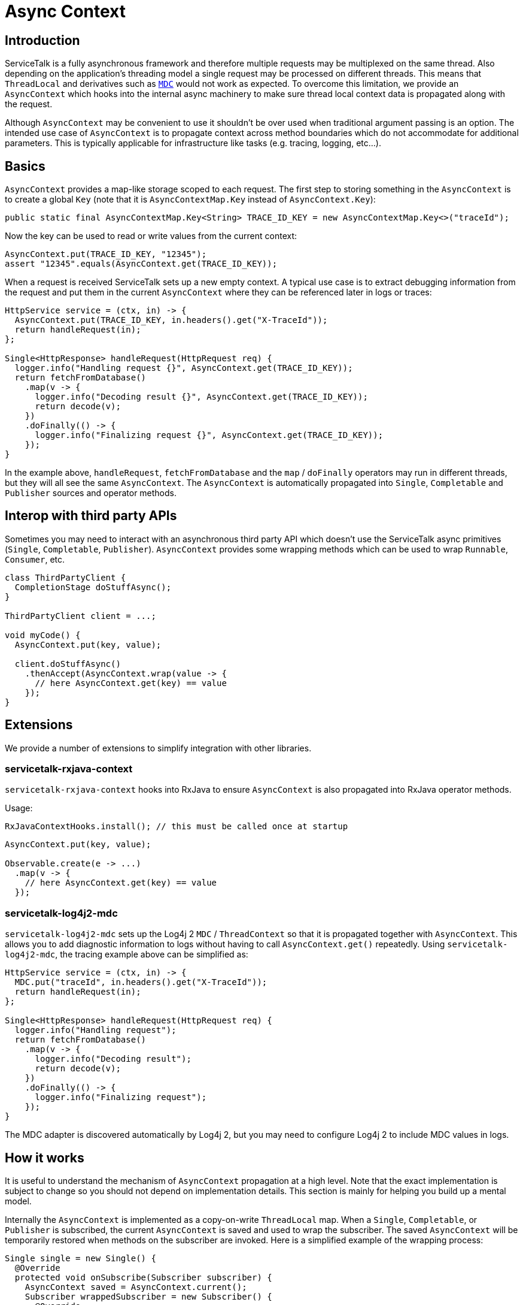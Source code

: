 # Async Context

## Introduction

ServiceTalk is a fully asynchronous framework and therefore multiple requests
may be multiplexed on the same thread. Also depending on the application's
threading model a single request may be processed on different threads. This
means that `ThreadLocal` and derivatives such as https://www.slf4j.org/manual.html#mdc[`MDC`]
would not work as expected. To overcome this limitation, we provide an
`AsyncContext` which hooks into the internal async machinery to make sure
thread local context data is propagated along with the request.

Although `AsyncContext` may be convenient to use it shouldn't be over used
when traditional argument passing is an option. The intended use case of
`AsyncContext` is to propagate context across method boundaries which do not
accommodate for additional parameters. This is typically applicable for
infrastructure like tasks (e.g. tracing, logging, etc...).

## Basics

`AsyncContext` provides a map-like storage scoped to each request. The first
step to storing something in the `AsyncContext` is to create a global `Key`
(note that it is `AsyncContextMap.Key` instead of `AsyncContext.Key`):

```java
public static final AsyncContextMap.Key<String> TRACE_ID_KEY = new AsyncContextMap.Key<>("traceId");
```

Now the key can be used to read or write values from the current context:

```java
AsyncContext.put(TRACE_ID_KEY, "12345");
assert "12345".equals(AsyncContext.get(TRACE_ID_KEY));
```

When a request is received ServiceTalk sets up a new empty context. A typical
use case is to extract debugging information from the request and put them in
the current `AsyncContext` where they can be referenced later in logs or traces:

```java
HttpService service = (ctx, in) -> {
  AsyncContext.put(TRACE_ID_KEY, in.headers().get("X-TraceId"));
  return handleRequest(in);
};

Single<HttpResponse> handleRequest(HttpRequest req) {
  logger.info("Handling request {}", AsyncContext.get(TRACE_ID_KEY));
  return fetchFromDatabase()
    .map(v -> {
      logger.info("Decoding result {}", AsyncContext.get(TRACE_ID_KEY));
      return decode(v);
    })
    .doFinally(() -> {
      logger.info("Finalizing request {}", AsyncContext.get(TRACE_ID_KEY));
    });
}
```

In the example above, `handleRequest`, `fetchFromDatabase` and the `map`
/ `doFinally` operators may run in different threads, but they will all see
the same `AsyncContext`. The `AsyncContext` is automatically propagated into
`Single`, `Completable` and `Publisher` sources and operator methods.

## Interop with third party APIs

Sometimes you may need to interact with an asynchronous third party API which
doesn't use the ServiceTalk async primitives (`Single`, `Completable`,
`Publisher`). `AsyncContext` provides some wrapping methods which
can be used to wrap `Runnable`, `Consumer`, etc.

```java
class ThirdPartyClient {
  CompletionStage doStuffAsync();
}

ThirdPartyClient client = ...;

void myCode() {
  AsyncContext.put(key, value);

  client.doStuffAsync()
    .thenAccept(AsyncContext.wrap(value -> {
      // here AsyncContext.get(key) == value
    });
}
```

## Extensions

We provide a number of extensions to simplify integration with other libraries.

### servicetalk-rxjava-context

`servicetalk-rxjava-context` hooks into RxJava to ensure `AsyncContext` is
also propagated into RxJava operator methods.

Usage:

```java
RxJavaContextHooks.install(); // this must be called once at startup
```

```java
AsyncContext.put(key, value);

Observable.create(e -> ...)
  .map(v -> {
    // here AsyncContext.get(key) == value
  });
```

### servicetalk-log4j2-mdc

`servicetalk-log4j2-mdc` sets up the Log4j 2 `MDC` / `ThreadContext` so
that it is propagated together with `AsyncContext`. This allows you to add
diagnostic information to logs without having to call `AsyncContext.get()`
repeatedly. Using `servicetalk-log4j2-mdc`, the tracing example above
can be simplified as:

```java
HttpService service = (ctx, in) -> {
  MDC.put("traceId", in.headers().get("X-TraceId"));
  return handleRequest(in);
};

Single<HttpResponse> handleRequest(HttpRequest req) {
  logger.info("Handling request");
  return fetchFromDatabase()
    .map(v -> {
      logger.info("Decoding result");
      return decode(v);
    })
    .doFinally(() -> {
      logger.info("Finalizing request");
    });
}
```

The MDC adapter is discovered automatically by Log4j 2, but you may need to
configure Log4j 2 to include MDC values in logs.

## How it works

It is useful to understand the mechanism of `AsyncContext` propagation at a
high level. Note that the exact implementation is subject to change so you
should not depend on implementation details. This section is mainly for helping
you build up a mental model.

Internally the `AsyncContext` is implemented as a copy-on-write `ThreadLocal`
map. When a `Single`, `Completable`, or `Publisher` is subscribed,
the current `AsyncContext` is saved and used to wrap the subscriber. The saved
`AsyncContext` will be temporarily restored when methods on the subscriber are
invoked. Here is a simplified example of the wrapping process:

```java
Single single = new Single() {
  @Override
  protected void onSubscribe(Subscriber subscriber) {
    AsyncContext saved = AsyncContext.current();
    Subscriber wrappedSubscriber = new Subscriber() {
      @Override
      public void onSubscribe(Cancellable cancellale) {
        AsyncContext.replace(saved);
        subscriber.onSubscribe(value);
      }

      @Override
      public void onSuccess(Object value) {
        AsyncContext.replace(saved);
        subscriber.onSuccess(value);
      }

      @Override
      public void onError(Throwable t) {
        AsyncContext.replace(saved);
        subscriber.onError(t);
      }
    };
    // we will call wrappedListener for now on
    // ...
  }
}
```

There are two important implications of this design. First of all the wrapping
is done once per subscribe instead of when the async source (`Single`/
`Completable`/`Publisher`) is created. This allows `AsyncContext` to work with
cold async sources:

```java
Single resultRecipe = new Single...
  .doFinally(v -> {
    logger.info("This is for request {}", AsyncContext.get(key));
  });

HttpService service = (ctx, in) -> {
  AsyncContext.put(key, in.headers().get("X-TraceId"));
  return resultRecipe;
}
```

This would print out one line for each request:

```
This is for request df0c5b75f73f3867
This is for request 90e1b9b7fc074164
...
```

Secondly, since operators on async sources are implemented as chained listeners/
subscribers, when a source is subscribed it will subscribe all the way
to the ultimate source and capture the context in all operators. As an example
consider this code:

```java
AsyncContext.put(key, value);

new Publisher...
  .map(v -> ...)
  .doFinally(() -> ...);
  .subscribe(sub);
```

When `subscribe` is called on the `Publisher` returned by `doFinally`, it will
trigger a subscribe on `map`, which in turns trigger a subscribe on the ultimate
source defined by `new Publisher`. The `AsyncContext` containg `key=value`
will be captured and used to wrap all layers of operators.
